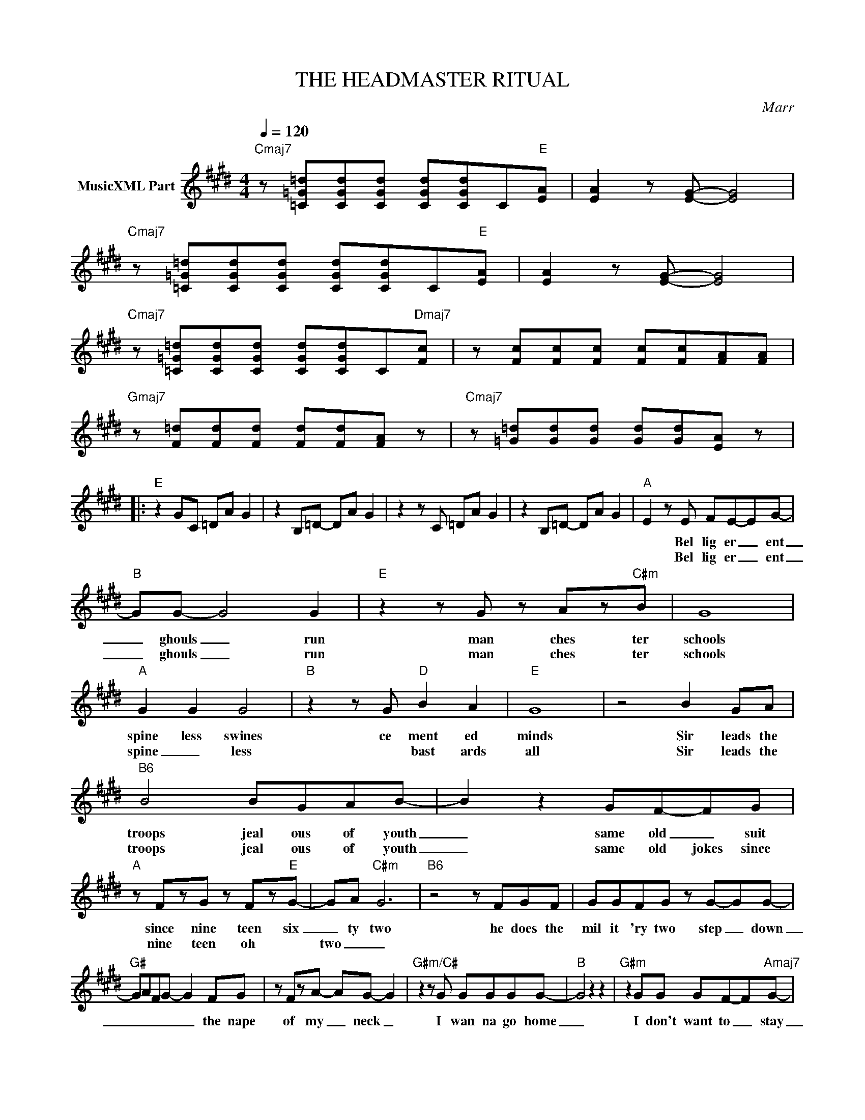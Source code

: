 X:1
T:THE HEADMASTER RITUAL
C:Marr
Z:All Rights Reserved
L:1/8
Q:1/4=120
M:4/4
K:E
V:1 treble nm="MusicXML Part"
%%MIDI program 0
V:1
"Cmaj7" z [=C=G=d][CGd][CGd] [CGd][CGd]C"E"[EA] | [EA]2 z [EG]- [EG]4 | %2
w: ||
w: ||
"Cmaj7" z [=C=G=d][CGd][CGd] [CGd][CGd]C"E"[EA] | [EA]2 z [EG]- [EG]4 | %4
w: ||
w: ||
"Cmaj7" z [=C=G=d][CGd][CGd] [CGd][CGd]C"Dmaj7"[Fc] | z [Fc][Fc][Fc] [Fc][Fc][FA][FA] | %6
w: ||
w: ||
"Gmaj7" z [F=d][Fd][Fd] [Fd][Fd][FA] z |"Cmaj7" z [=G=d][Gd][Gd] [Gd][Gd][EA] z |: %8
w: ||
w: ||
"E" z2 GC =DA G2 | z2 B,=D- DA G2 | z2 z C =DA G2 | z2 B,=D- DA G2 |"A" E2 z E FE-EG- | %13
w: ||||* Bel lig er _ ent|
w: ||||* Bel lig er _ ent|
"B" GG- G4 G2 |"E" z2 z G z Az"C#m"B | G8 |"A" G2 G2 G4 |"B" z2 z G"D" B2 A2 |"E" G8 | z4 B2 GA | %20
w: _ ghouls _ run|man ches ter|schools|spine less swines|ce ment ed|minds|Sir leads the|
w: _ ghouls _ run|man ches ter|schools|spine _ less|* bast ards|all|Sir leads the|
"B6" B4 BGAB- | B2 z2 GF-FG |"A" z FzG z Fz"E"G- | GA"C#m" G6 |"B6" z4 z FGF | GGFG z G-GG- | %26
w: troops jeal ous of youth|_ same old _ suit|since nine teen six|_ ty two|he does the|mil it 'ry two step _ down|
w: troops jeal ous of youth|_ same old jokes since|nine teen oh *|two _ _|||
"G#" GAFG- G2 FG | z FzA- AG- G2 |"G#m/C#" z2 z G GGGG- |"B" G4 z2 z2 |"G#m" z2 GG GF-F"Amaj7"G- | %31
w: _ _ _ _ _ the nape|of my _ neck _|I wan na go home|_|I don't want to _ stay|
w: |||||
 G4 z2 z2 |"D#m/G#" z2 GG GF-F"Emaj7"G- | GFEF- FG-GB- |"Amaj7" BG- G6 |"G#" z2 z2"A" z2 z2 | %36
w: _|give up ed u _ cat|_ ion as a _ bad _ mis|_ take _||
w: |give up life _ _ _|_ _ as a _ bad _ mis|_ take _||
"G#m/C#" z2 G2 GG-GF |"B" z G B2 BG- G2 |"G#m" z2 G2 GFEF |"Amaj7" G4 GFEF | %40
w: Mid week on _ the|play ing fields _ _|Sir thwacks you on the|knees knees you in the|
w: Please ex cuse _ _|me _ from gym _|I've got this ter ri|ble cold com ing _|
"D#m/G#" G4 GFE"Emaj7"F- | FG E4 z2 |"Amaj7" GGzG- GGz"G#"G | z FzA- AG- G2 |"Amaj7" z2 z G GGGG- | %45
w: groin el bow in the|_ face _|brui ses big _ ger than|din ner _ plates _|I wan na go home|
w: on he grabs and de|_ vours _|kicks me in the show kicks|in show'ers he grabs and|I wan na go home|
 G4 z2 z2 |"G#" z2 GG GG-GG | z AAA AAAA |:"E" AB G2- G3 A |"Cmaj7" z AzA z AzA |"E" AB G2- G3 A | %51
w: |I don't want to stay _|la la la la la la la|lah de ay _ la|la la la la|lah de ay _ la|
w: _||||||
"Cmaj7" z AAA AAAA |"Dmaj7" z AAA A2 G=G |"Gmaj7" z =GGG GGGG |"Cmaj7" z AAA AAAA :| %55
w: la la la la la la la|la la la la la la|la la la la la la la|la la la la la la la|
w: ||||

